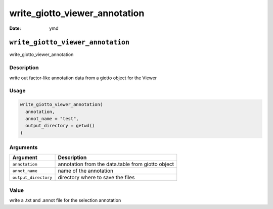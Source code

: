 ==============================
write_giotto_viewer_annotation
==============================

:Date: ymd

``write_giotto_viewer_annotation``
==================================

write_giotto_viewer_annotation

Description
-----------

write out factor-like annotation data from a giotto object for the
Viewer

Usage
-----

.. code:: r

   write_giotto_viewer_annotation(
     annotation,
     annot_name = "test",
     output_directory = getwd()
   )

Arguments
---------

+-------------------------------+--------------------------------------+
| Argument                      | Description                          |
+===============================+======================================+
| ``annotation``                | annotation from the data.table from  |
|                               | giotto object                        |
+-------------------------------+--------------------------------------+
| ``annot_name``                | name of the annotation               |
+-------------------------------+--------------------------------------+
| ``output_directory``          | directory where to save the files    |
+-------------------------------+--------------------------------------+

Value
-----

write a .txt and .annot file for the selection annotation
